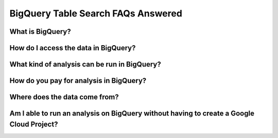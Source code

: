 BigQuery Table Search FAQs Answered
====================================

What is BigQuery? 
------------------

How do I access the data in BigQuery? 
--------------------------------------

What kind of analysis can be run in BigQuery?
----------------------------------------------

How do you pay for analysis in BigQuery?
---------------------------------------

Where does the data come from? 
-------------------------------

Am I able to run an analysis on BigQuery without having to create a Google Cloud Project? 
---------------------------------------------------------------------------------------








